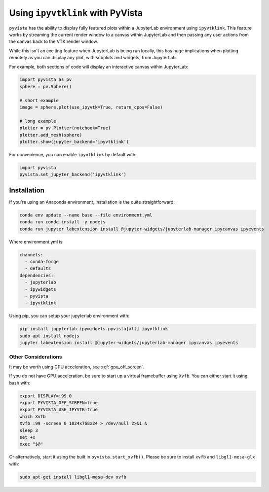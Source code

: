 .. _ipyvtk_plotting:

Using ``ipyvtklink`` with PyVista
---------------------------------

``pyvista`` has the ability to display fully featured plots within a
JupyterLab environment using ``ipyvtklink``.  This feature works by
streaming the current render window to a canvas within JupyterLab and
then passing any user actions from the canvas back to the VTK render
window.

While this isn't an exciting feature when JupyterLab is being run
locally, this has huge implications when plotting remotely as you can
display any plot, with subplots and widgets, from JupyterLab.

For example, both sections of code will display an interactive canvas
within JupyterLab:

.. code:: python

    import pyvista as pv
    sphere = pv.Sphere()

    # short example
    image = sphere.plot(use_ipyvtk=True, return_cpos=False)

    # long example
    plotter = pv.Plotter(notebook=True)
    plotter.add_mesh(sphere)
    plotter.show(jupyter_backend='ipyvtklink')

For convenience, you can enable ``ipyvtklink`` by default with:

.. code:: python

    import pyvista
    pyvista.set_jupyter_backend('ipyvtklink')


Installation
++++++++++++
If you're using an Anaconda environment, installation is the quite straightforward:

.. code::

    conda env update --name base --file environment.yml
    conda run conda install -y nodejs
    conda run jupyter labextension install @jupyter-widgets/jupyterlab-manager ipycanvas ipyevents

Where environment.yml is:

.. code::

    channels:
      - conda-forge
      - defaults
    dependencies:
      - jupyterlab
      - ipywidgets
      - pyvista
      - ipyvtklink

Using pip, you can setup your jupyterlab environment with:

.. code::

    pip install jupyterlab ipywidgets pyvista[all] ipyvtklink
    sudo apt install nodejs
    jupyter labextension install @jupyter-widgets/jupyterlab-manager ipycanvas ipyevents



Other Considerations
~~~~~~~~~~~~~~~~~~~~
It may be worth using GPU acceleration, see :ref:`gpu_off_screen`.

If you do not have GPU acceleration, be sure to start up a virtual
framebuffer using ``Xvfb``.  You can either start it using bash with:

.. code-block:: bash

    export DISPLAY=:99.0
    export PYVISTA_OFF_SCREEN=true
    export PYVISTA_USE_IPYVTK=true
    which Xvfb
    Xvfb :99 -screen 0 1024x768x24 > /dev/null 2>&1 &
    sleep 3
    set +x
    exec "$@"


Or alternatively, start it using the built in
``pyvista.start_xvfb()``.  Please be sure to install ``xvfb`` and
``libgl1-mesa-glx`` with:

.. code-block:: bash

    sudo apt-get install libgl1-mesa-dev xvfb
